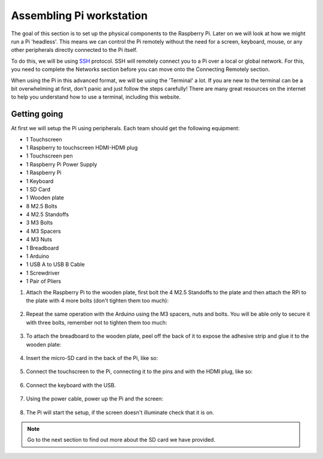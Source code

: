 =========================
Assembling Pi workstation
=========================

The goal of this section is to set up the physical components to the Raspberry Pi. Later on we will look at how we might run a Pi 'headless'. This means we can control the Pi remotely without the need for a screen, keyboard, mouse, or any other peripherals directly connected to the Pi itself.

To do this, we will be using `SSH <https://en.wikipedia.org/wiki/Secure_Shell>`_ protocol. SSH will remotely connect you to a Pi over a local or global network. For this, you need to complete the Networks section before you can move onto the Connecting Remotely section.

When using the Pi in this advanced format, we will be using the 'Terminal' a lot. If you are new to the terminal can be a bit overwhelming at first, don't panic and just follow the steps carefully! There are many great resources on the internet to help you understand how to use a terminal, including this website.

Getting going
=============

At first we will setup the Pi using peripherals. Each team should get the following equipment:

- 1 Touchscreen
- 1 Raspberry to touchscreen HDMI-HDMI plug
- 1 Touchscreen pen
- 1 Raspberry Pi Power Supply
- 1 Raspberry Pi
- 1 Keyboard
- 1 SD Card
- 1 Wooden plate
- 8 M2.5 Bolts
- 4 M2.5 Standoffs
- 3 M3 Bolts
- 4 M3 Spacers
- 4 M3 Nuts
- 1 Breadboard
- 1 Arduino
- 1 USB A to USB B Cable
- 1 Screwdriver
- 1 Pair of Pliers

.. image:: /_static/images/pi-hardware/provided-material.jpg

1. Attach the Raspberry Pi to the wooden plate, first bolt the 4 M2.5 Standoffs to the plate and then attach the RPi to the plate with 4 more bolts (don't tighten them too much):

  .. image:: /_static/images/pi-hardware/assembly-pi.jpg
    :align: center

2. Repeat the same operation with the Arduino using the M3 spacers, nuts and bolts. You will be able only to secure it with three bolts, remember not to tighten them too much:

  .. image:: /_static/images/pi-hardware/assembly-arduino.jpg
    :align: center

3. To attach the breadboard to the wooden plate, peel off the back of it to expose the adhesive strip and glue it to the wooden plate:

  .. image:: /_static/images/pi-hardware/assembly-sticky_back.jpg
    :align: center

  .. image:: /_static/images/pi-hardware/assembly-final.jpg
    :align: center

4. Insert the micro-SD card in the back of the Pi, like so:

  .. image:: /_static/images/pi-hardware/assembly-rpi_sd.jpg
    :align: center

5. Connect the touchscreen to the Pi, connecting it to the pins and with the HDMI plug, like so:

  .. image:: /_static/images/pi-hardware/assembly-screen.jpg
    :align: center

6. Connect the keyboard with the USB.

  .. image:: /_static/images/pi-hardware/assembly-keyboard.jpg
    :align: center

7. Using the power cable, power up the Pi and the screen:

  .. image:: /_static/images/pi-hardware/assembly-power.jpg
    :align: center

8. The Pi will start the setup, if the screen doesn't illuminate check that it is on.

.. note::
  Go to the next section to find out more about the SD card we have provided.
